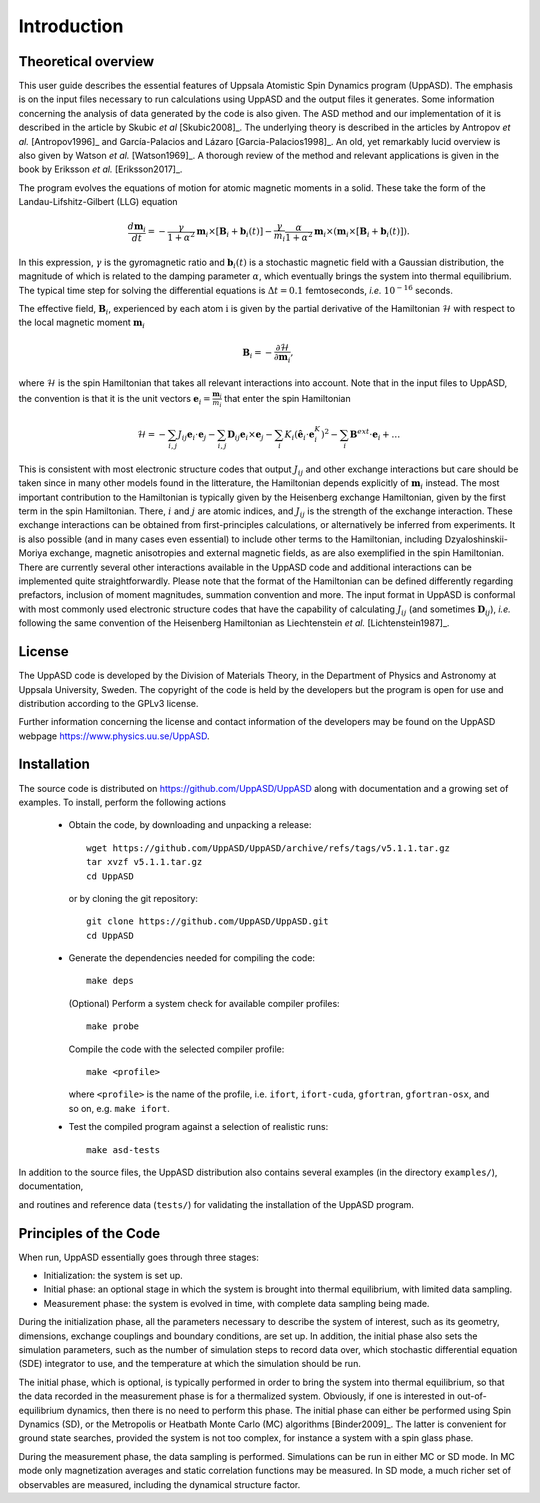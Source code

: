 Introduction
============


Theoretical overview
--------------------

This user guide describes the essential features of Uppsala Atomistic Spin Dynamics program (UppASD). The emphasis is on the input files necessary to run calculations using UppASD and the output files it generates. Some information concerning the analysis of data generated by the code is also given. The ASD method and our implementation of it is described in the article by Skubic *et al* [Skubic2008]_. The underlying theory is described in the articles by Antropov *et al.* [Antropov1996]_ and García-Palacios and Lázaro [Garcia-Palacios1998]_. An old, yet remarkably lucid overview is also given by Watson *et al.* [Watson1969]_. A thorough review of the method and relevant applications is given in the book by Eriksson *et al.* [Eriksson2017]_.

The program evolves the equations of motion for atomic magnetic moments in a solid. These take the form of the Landau-Lifshitz-Gilbert (LLG) equation

.. math::
   
   \frac{d\mathbf{m}_i}{dt}=-\frac{\gamma}{1+\alpha^2} \mathbf{m}_i \times [\mathbf{B}_{i}+\mathbf{b}_{i}(t)]-\frac{\gamma}{m_i} \frac{\alpha}{1+\alpha^2} \mathbf{m}_i \times (\mathbf{m}_i \times [\mathbf{B}_{i}+\mathbf{b}_{i}(t)]).

In this expression, :math:`\gamma` is the gyromagnetic ratio and :math:`\mathbf{b}_{i}(t)` is a stochastic magnetic field with a Gaussian distribution, the magnitude of which is related to the damping parameter :math:`\alpha`, which eventually brings the system into thermal equilibrium. The typical time step for solving the differential equations is :math:`\Delta t=0.1` femtoseconds, *i.e.* :math:`10^{-16}` seconds.

The effective field, :math:`\mathbf{B}_i`, experienced by each atom :math:`\textit{i}` is given by the partial derivative of the Hamiltonian :math:`\mathcal{H}` with respect to the local magnetic moment :math:`\mathbf{m}_i`

.. .. _effectivefield:

.. math::
  \mathbf{B}_i=-\frac{ \partial \mathcal{H} }{ \partial \mathbf{m}_i },

where :math:`\mathcal{H}` is the spin Hamiltonian that takes all relevant interactions into account. Note that in the input files to UppASD, the convention is that it is the unit vectors :math:`\mathbf{e}_i=\frac{\mathbf{m}_i}{m_i}` that enter the spin Hamiltonian

.. .. _spinHamiltonian:
.. Eqn. :ref:`test <effectivefield>`: .

.. math::   
   \mathcal{H}=-\sum_{i,j} J_{ij}\mathbf{e}_i \cdot \mathbf{e}_j - \sum_{i,j} \mathbf{D}_{ij}\mathbf{e}_i \times \mathbf{e}_j-\sum_i K_i (\hat{\mathbf{e}}_i \cdot \mathbf{e}_i^K)^2-\sum_i \mathbf{B}^{ext}\cdot\mathbf{e}_i  + \ldots 

This is consistent with most electronic structure codes that output :math:`J_{ij}` and other exchange interactions but care should be taken since in many other models found in the litterature, the Hamiltonian depends explicitly of :math:`\mathbf{m}_i` instead. The most important contribution to the Hamiltonian is typically given by the Heisenberg exchange Hamiltonian, given by the first term in the spin Hamiltonian. There, :math:`i` and :math:`j` are atomic indices, and :math:`J_{ij}` is the strength of the exchange interaction. These exchange interactions can be obtained from first-principles calculations, or alternatively be inferred from experiments. It is also possible (and in many cases even essential) to include other terms to the Hamiltonian, including Dzyaloshinskii-Moriya exchange, magnetic anisotropies and external magnetic fields, as are also exemplified in the spin Hamiltonian. There are currently several other interactions available in the UppASD code and additional interactions can be implemented quite straightforwardly. Please note that the format of the Hamiltonian can be defined differently regarding prefactors, inclusion of moment magnitudes, summation convention and more. The input format in UppASD is conformal with most commonly used electronic structure codes that have the capability of calculating :math:`J_{ij}` (and sometimes :math:`\mathbf{D}_{ij}`), *i.e.* following the same convention of the Heisenberg Hamiltonian as Liechtenstein *et al.* [Lichtenstein1987]_.


License
-------

The UppASD code is developed by the Division of Materials Theory, in the Department of Physics and Astronomy at Uppsala University, Sweden. The copyright of the code is held by the developers but the program is open for use and distribution according to the GPLv3 license.

Further information concerning the license and contact information of the developers may be found on the UppASD webpage https://www.physics.uu.se/UppASD.

.. The current version of the code (5.0) is still under active development.


Installation
------------

The source code is distributed on https://github.com/UppASD/UppASD along with documentation and a growing set of examples. To install, perform the following actions

  - Obtain the code, by downloading and unpacking a release::

      wget https://github.com/UppASD/UppASD/archive/refs/tags/v5.1.1.tar.gz
      tar xvzf v5.1.1.tar.gz
      cd UppASD

    or by cloning the git repository::

      git clone https://github.com/UppASD/UppASD.git
      cd UppASD

  - Generate the dependencies needed for compiling the code::

      make deps

    (Optional) Perform a system check for available compiler profiles::

      make probe

    Compile the code with the selected compiler profile::

      make <profile>

    where ``<profile>`` is the name of the profile, i.e. ``ifort``, ``ifort-cuda``, ``gfortran``,
    ``gfortran-osx``, and so on, e.g. ``make ifort``.
    
  - Test the compiled program against a selection of realistic runs::

      make asd-tests

In addition to the source files, the UppASD distribution also contains several examples (in the directory ``examples/``), documentation,

.. including this file (in  ``docs/``)

and routines and reference data (``tests/``) for validating the installation of the UppASD program.


Principles of the Code
----------------------

When run, UppASD essentially goes through three stages:

- Initialization: the system is set up.
- Initial phase: an optional stage in which the system is brought into thermal equilibrium, with limited data sampling.
- Measurement phase: the system is evolved in time, with complete data sampling being made.

During the initialization phase, all the parameters necessary to describe the system of interest, such as its geometry, dimensions, exchange couplings and boundary conditions, are set up. In addition, the initial phase also sets the simulation parameters, such as the number of simulation steps to record data over, which stochastic differential equation (SDE) integrator to use, and the temperature at which the simulation should be run.

The initial phase, which is optional, is typically performed in order to bring the system into thermal equilibrium, so that the data recorded in the measurement phase is for a thermalized system. Obviously, if one is interested in out-of-equilibrium dynamics, then there is no need to perform this phase. The initial phase can either be performed using Spin Dynamics (SD), or the Metropolis or Heatbath Monte Carlo (MC) algorithms [Binder2009]_. The latter is convenient for ground state searches, provided the system is not too complex, for instance a system with a spin glass phase.

During the measurement phase, the data sampling is performed. Simulations can be run in either MC or SD mode. In MC mode only magnetization averages and static correlation functions may be measured. In SD mode, a much richer set of observables are measured, including the dynamical structure factor.
